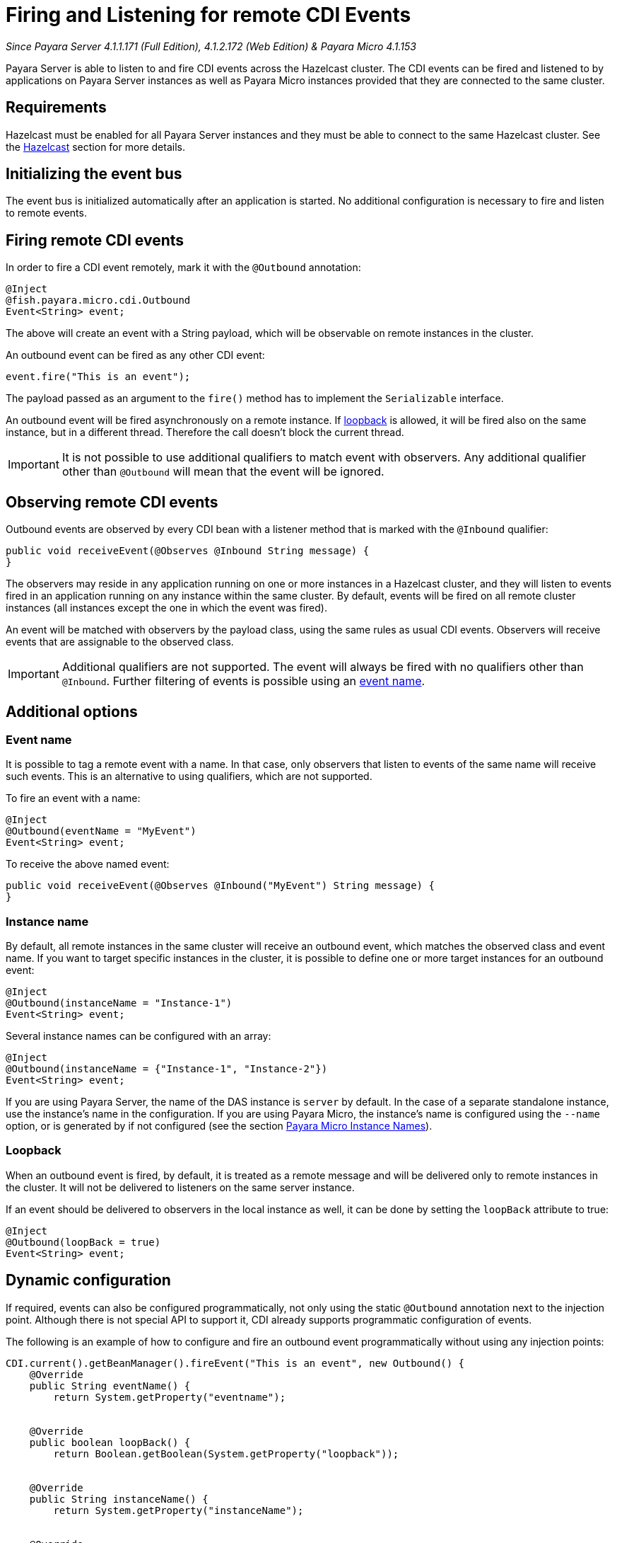 [[firing-and-listening-for-remote-cdi-events]]
= Firing and Listening for remote CDI Events

_Since Payara Server 4.1.1.171 (Full Edition), 4.1.2.172 (Web Edition) & Payara Micro 4.1.153_

Payara Server is able to listen to and fire CDI events across the
Hazelcast cluster. The CDI events can be fired and listened to by
applications on Payara Server instances as well as Payara Micro
instances provided that they are connected to the same cluster.

[[requirements]]
== Requirements

Hazelcast must be enabled for all Payara Server instances and they must be able to connect to the same Hazelcast cluster. See the xref:documentation/payara-server/hazelcast/hazelcast.adoc[Hazelcast] section for more details.


[[initializing-the-event-bus]]
== Initializing the event bus

The event bus is initialized automatically after an application is
started. No additional configuration is necessary to fire and listen to
remote events.

[[firing-remote-cdi-events]]
== Firing remote CDI events

In order to fire a CDI event remotely, mark it with the `@Outbound`
annotation:

[source, java]
----
@Inject
@fish.payara.micro.cdi.Outbound
Event<String> event;
----

The above will create an event with a String payload, which will be
observable on remote instances in the cluster.

An outbound event can be fired as any other CDI event:

[source, java]
----
event.fire("This is an event");
----

The payload passed as an argument to the `fire()` method has to
implement the `Serializable` interface.

An outbound event will be fired asynchronously on a remote instance. If
xref:#loopback[loopback] is allowed, it will be fired also on the same
instance, but in a different thread. Therefore the call doesn't block
the current thread.

IMPORTANT: It is not possible to use additional qualifiers to match
event with observers. Any additional qualifier other than `@Outbound`
will mean that the event will be ignored.

[[observing-remote-cdi-events]]
== Observing remote CDI events

Outbound events are observed by every CDI bean with a listener method
that is marked with the `@Inbound` qualifier:

[source, java]
----
public void receiveEvent(@Observes @Inbound String message) {
}
----

The observers may reside in any application running on one or more
instances in a Hazelcast cluster, and they will listen to events fired
in an application running on any instance within the same cluster. By
default, events will be fired on all remote cluster instances (all
instances except the one in which the event was fired).

An event will be matched with observers by the payload class, using the
same rules as usual CDI events. Observers will receive events that are
assignable to the observed class.

IMPORTANT: Additional qualifiers are not supported. The event will
always be fired with no qualifiers other than `@Inbound`. Further
filtering of events is possible using an xref:#event-name[event name].

[[additional-options]]
== Additional options

[[event-name]]
=== Event name

It is possible to tag a remote event with a name. In that case, only
observers that listen to events of the same name will receive such
events. This is an alternative to using qualifiers, which are not
supported.

To fire an event with a name:

[source, java]
----
@Inject
@Outbound(eventName = "MyEvent")
Event<String> event;
----

To receive the above named event:

[source, java]
----
public void receiveEvent(@Observes @Inbound("MyEvent") String message) {
}
----

[[instance-name]]
=== Instance name

By default, all remote instances in the same cluster will receive an
outbound event, which matches the observed class and event name. If you
want to target specific instances in the cluster, it is possible to
define one or more target instances for an outbound event:

[source, java]
----
@Inject
@Outbound(instanceName = "Instance-1")
Event<String> event;
----

Several instance names can be configured with an array:

[source, java]
----
@Inject
@Outbound(instanceName = {"Instance-1", "Instance-2"})
Event<String> event;
----

If you are using Payara Server, the name of the DAS instance is `server`
by default. In the case of a separate standalone instance, use the
instance's name in the configuration. If you are using Payara Micro, the
instance's name is configured using the `--name` option, or is generated
by if not configured (see the section xref:/documentation/payara-micro/configuring/instance-names.adoc[Payara Micro Instance
Names]).

[[loopback]]
=== Loopback

When an outbound event is fired, by default, it is treated as a remote
message and will be delivered only to remote instances in the cluster.
It will not be delivered to listeners on the same server instance.

If an event should be delivered to observers in the local instance as
well, it can be done by setting the `loopBack` attribute to true:

[source, java]
----
@Inject
@Outbound(loopBack = true)
Event<String> event;
----

[[dynamic-configuration]]
== Dynamic configuration

If required, events can also be configured programmatically, not only
using the static `@Outbound` annotation next to the injection point.
Although there is not special API to support it, CDI already supports
programmatic configuration of events.

The following is an example of how to configure and fire an outbound
event programmatically without using any injection points:

[source, java]
----
CDI.current().getBeanManager().fireEvent("This is an event", new Outbound() {
    @Override
    public String eventName() {
        return System.getProperty("eventname");
   

    @Override
    public boolean loopBack() {
        return Boolean.getBoolean(System.getProperty("loopback"));
   

    @Override
    public String instanceName() {
        return System.getProperty("instanceName");
   

    @Override
    public Class<? extends Annotation> annotationType() {
        return this.getClass();
   
});
----

The above code creates a dynamic instance of the
`@Outbound` annotation and fires the event `"This is an event"`
using a bean manager retrieve via a static `CDI.current`()` method.
